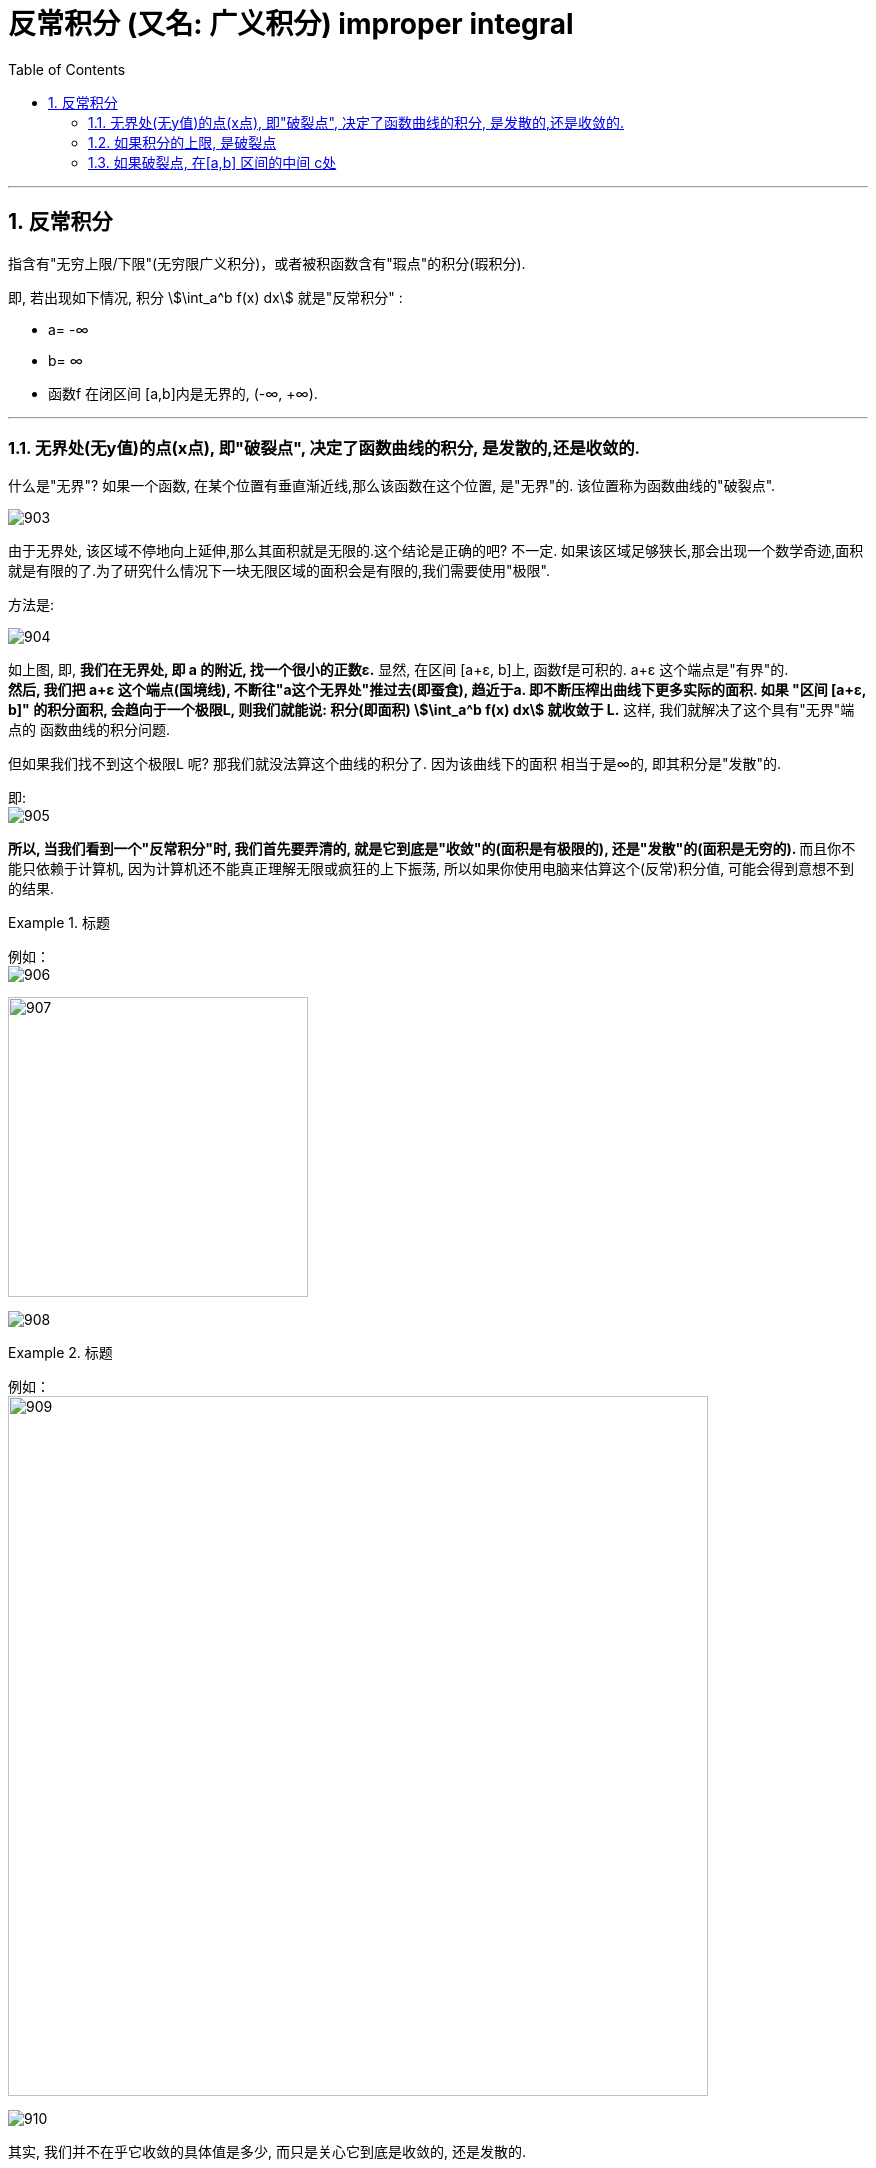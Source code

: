 

= 反常积分 (又名: 广义积分)  improper integral
:toc: left
:toclevels: 3
:sectnums:

---

== 反常积分

指含有"无穷上限/下限"(无穷限广义积分)，或者被积函数含有"瑕点"的积分(瑕积分).

即, 若出现如下情况, 积分 stem:[\int_a^b f(x) dx] 就是"反常积分" :

- a= -∞
- b= ∞
- 函数f 在闭区间 [a,b]内是无界的, (-∞, +∞).

---

=== 无界处(无y值)的点(x点), 即"破裂点", 决定了函数曲线的积分, 是发散的,还是收敛的.

什么是"无界"? 如果一个函数, 在某个位置有垂直渐近线,那么该函数在这个位置, 是"无界"的. 该位置称为函数曲线的"破裂点".

image:img/903.png[,]

由于无界处, 该区域不停地向上延伸,那么其面积就是无限的.这个结论是正确的吧? 不一定. 如果该区域足够狭长,那会出现一个数学奇迹,面积就是有限的了.为了研究什么情况下一块无限区域的面积会是有限的,我们需要使用"极限".

方法是:

image:img/904.png[,]

如上图, 即, *我们在无界处, 即 a 的附近, 找一个很小的正数ε.*  显然, 在区间 [a+ε, b]上, 函数f是可积的. a+ε 这个端点是"有界"的.  +
*然后, 我们把 a+ε 这个端点(国境线), 不断往"a这个无界处"推过去(即蚕食), 趋近于a. 即不断压榨出曲线下更多实际的面积. 如果 "区间 [a+ε, b]" 的积分面积, 会趋向于一个极限L, 则我们就能说: 积分(即面积) stem:[\int_a^b f(x) dx] 就收敛于 L.* 这样, 我们就解决了这个具有"无界"端点的 函数曲线的积分问题.

但如果我们找不到这个极限L 呢? 那我们就没法算这个曲线的积分了. 因为该曲线下的面积 相当于是∞的, 即其积分是"发散"的.

即: +
image:img/905.png[,]

**所以, 当我们看到一个"反常积分"时, 我们首先要弄清的, 就是它到底是"收敛"的(面积是有极限的), 还是"发散"的(面积是无穷的). ** 而且你不能只依赖于计算机, 因为计算机还不能真正理解无限或疯狂的上下振荡, 所以如果你使用电脑来估算这个(反常)积分值, 可能会得到意想不到的结果.

.标题
====
例如： +
image:img/906.svg[,]

image:img/907.png[,300]

image:img/908.png[,]
====


.标题
====
例如： +
image:img/909.png[,700]

image:img/910.svg[,]
====

其实, 我们并不在乎它收敛的具体值是多少, 而只是关心它到底是收敛的, 还是发散的.

上面两个例子, 函数图像很相似, 但为什么一个积分是发散的,另一个积分却是收敛的呢?

image:img/911.svg[,]

上图, 可以看出, 在 0<x<1 的区间上, 绿色的 stem:[1/x] 比 红色的 stem:[1/ \sqrt{x}] 的y值要大. 或者换句话说, 红色曲线要比绿色曲线, 更靠近y轴. 因此从几何直观上理解, 更靠近y轴的红色曲线, 其积分更可能是"收敛"的, 更远离y轴的绿色曲线, 其积分更可能是"发散"的.

*但不幸的是, 对于所有在 x=0点 有渐近线的函数,很难区分哪个函数足够接近于y轴, 哪个足够远离于y轴. 因此大多数情况下,你需要分别判断每个积分.*

**一个反常积分, 是收敛的, 还是发散的, 是由它的被积函数在非常接近"破裂点"时的走势决定的. 即, 相当于是由"无界处"端点决定的, 而不是由"有界端点"的值决定的. **因此, 既然 stem:[\int_0^1 1/x dx] 是发散的, 其下限端点0 是"破裂点" (只要有它存在, 1/x 的积分就是发散的, 而不管上限的值如何), 所以,  stem:[\int_0^2 1/x dx] ,  stem:[\int_0^100 1/x dx],  stem:[\int_0^{0.001} 1/x dx] 都是发散的.

同样,  既然 stem:[\int_0^1 \frac{1} {\sqrt{x}} dx] 是收敛的, 其破裂点是下限0. 所以  stem:[\int_0^100 \frac{1} {\sqrt{x}} dx], stem:[\int_0^{0.001} \frac{1} {\sqrt{x}} dx] 也都是收敛的.


---

=== 如果积分的上限, 是破裂点

如果函数f, 在积分上限 b 是无界的, 则我们就看:

\begin{align*}
\boxed{
\int_a^{无界b} f(x) dx = \lim_{ε -> 0^+} \int_a^{b-ε} f(x) dx
}
\end{align*}

若这个极限存在, 则函数积分是"收敛"的.  +
若这个极限不存在, 则函数积分是"发散"的.

image:img/912.svg[,400]

---

=== 如果破裂点, 在[a,b] 区间的中间 c处

那么, 我们就要把这个积分, 以c点为下刀处, 切成两块, 来看这两个极限是否存在:

stem:[\lim_{ε -> 0^+} \int_a^{c-ε} f(x) dx]

和

stem:[\lim_{ε -> 0^+} \int_{c+ε}^{b} f(x) dx]




普林斯顿微积分
397




